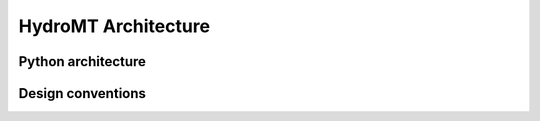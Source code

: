 HydroMT Architecture
====================

Python architecture
-------------------

Design conventions
------------------
